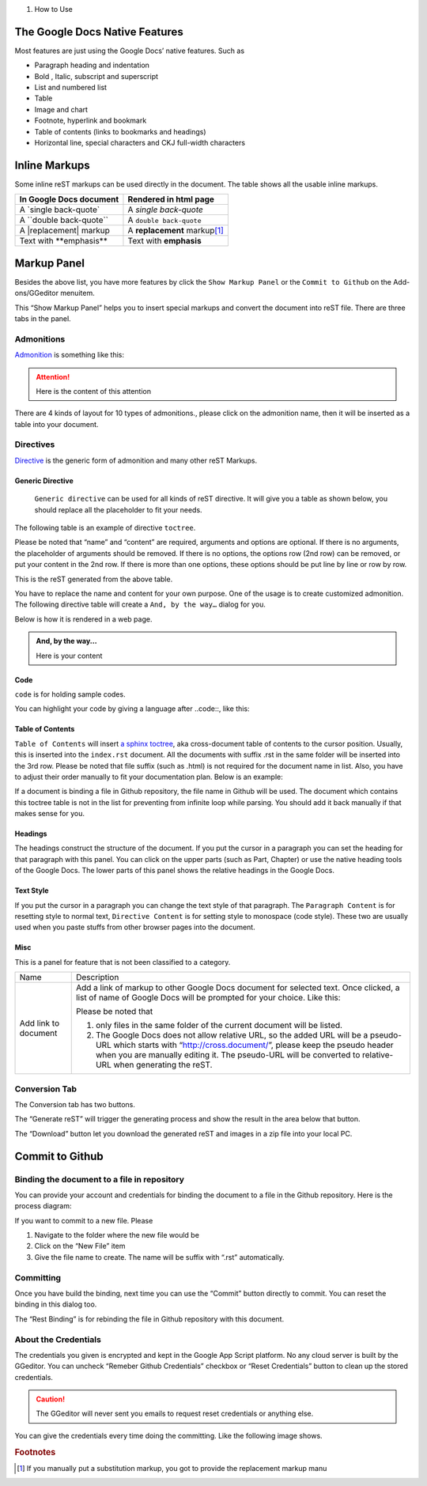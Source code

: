 
#. How to Use

.. _h2e2466207319265a2b484631c11587d:

The Google Docs Native Features
*******************************

Most features are just using the Google Docs’ native features. Such as

* Paragraph heading and indentation
* Bold , Italic, subscript and superscript
* List and numbered list
* Table
* Image and chart
* Footnote, hyperlink and bookmark
* Table of contents (links to bookmarks and headings)
* Horizontal line, special characters and CKJ full-width characters

.. _h80352f65a46575c6a74721e3ddb6a:

Inline Markups
**************

Some inline reST markups can be used directly in the document. The table shows all the usable inline markups.


+---------------------------+--------------------------------+
|In Google Docs document    |Rendered in html page           |
+===========================+================================+
|A \`single back-quote\`    |A `single back-quote`           |
+---------------------------+--------------------------------+
|A \`\`double back-quote\`\`|A ``double back-quote``         |
+---------------------------+--------------------------------+
|A \|replacement\| markup   |A |replacement| markup\ [#F1]_\ |
+---------------------------+--------------------------------+
|Text with \*\*emphasis\*\* |Text with **emphasis**          |
+---------------------------+--------------------------------+

.. |replacement| replace::   **replacement**

.. _h6c5e5e24234f72422a2ce37561f2355:

Markup Panel
************

\ |IMG1|\ 

Besides the above list, you have more features by click the ``Show Markup Panel`` or the ``Commit to Github`` on the Add-ons/GGeditor menuitem.

This “Show Markup Panel” helps you to insert special markups and convert the document into reST file. There are three tabs in the panel.

.. _h10487d767c3543552c4f797d453d593f:

Admonitions
===========

\ |IMG2|\ 

\ `Admonition`_\  is something like this:

.. Attention:: 

    Here is the content of this attention

There are 4 kinds of layout for 10 types of admonitions., please click on the admonition name, then it will be inserted as a table into your document. 

.. _h5a3b1c203613551578563c31657026b:

Directives
==========

\ |IMG3|\ 

\ `Directive`_\  is the generic form of admonition and many other reST Markups.

.. _h13a5d3e27e111c18554152c6d123c:

Generic Directive
-----------------

 ``Generic directive`` can be used for all kinds of reST directive. It will give you a table as shown below, you should replace all the placeholder to fit your needs.

\ |IMG4|\ 

The following table is an example of directive ``toctree``.

\ |IMG5|\ 

Please be noted that “name” and “content” are required, arguments and options are optional. If there is no arguments, the placeholder of arguments should be removed. If there is no options, the options row (2nd row) can be removed, or put your content in the 2nd row. If there is more than one options, these options should be put line by line or row by row. 

\ |IMG6|\ 

This is the reST generated from the above table.

\ |IMG7|\ 

You have to replace the name and content for your own purpose. One of the usage is to create customized admonition. The following directive table will create a ``And, by the way…`` dialog for you.

Below is how it is rendered in a web page.

.. admonition:: And, by the way...

    Here is your content

.. _h36d46272a794b2f694b492933796e5e:

Code
----

``code`` is for holding sample codes.

\ |IMG8|\ 

You can highlight your code by giving a language after \.\.code::, like this:

\ |IMG9|\ 

.. _ha1d6c3e373325355168491f521a78b:

Table of Contents
-----------------

``Table of Contents`` will insert \ `a sphinx toctree`_\ , aka cross-document table of contents to the cursor position. Usually, this is inserted into the ``index.rst`` document.  All the documents with suffix .rst in the same folder will be inserted into the 3rd row. Please be noted that file suffix (such as .html) is not required for the document name in list. Also, you have to adjust their order manually to fit your documentation plan. Below is an example:

\ |IMG10|\ 

If a document is binding a file in Github repository, the file name in Github will be used. The document which contains this toctree table is not in the list for preventing from infinite loop while parsing. You should add it back manually if that makes sense for you.

.. _h545b1150273f784141121a3967491529:

Headings
--------

\ |IMG11|\ 

The headings construct the structure of the document. If you put the cursor in a paragraph you can set the heading for that paragraph with this panel. You can click on the upper parts (such as Part, Chapter) or use the native heading tools of the Google Docs. The lower parts of this panel shows the relative headings in the Google Docs.

.. _h48253316368583f7c154246e606b2f:

Text Style
----------

\ |IMG12|\ 

If you put the cursor in a paragraph you can change the text style of that paragraph. The ``Paragraph Content`` is for resetting style to normal text, ``Directive Content`` is for setting style to monospace (code style). These two are usually used when you paste stuffs from other browser pages into the document.

.. _h742474725e04161204dc1d5b246619:

Misc
----

This is a panel for feature that is not been classified to a  category.

+--------------------+----------------------------------------------------------------------------------------------------------------------------------------------------------------------------------------------------------------------------------------------------------------------------+
|Name                |Description                                                                                                                                                                                                                                                                 |
+--------------------+----------------------------------------------------------------------------------------------------------------------------------------------------------------------------------------------------------------------------------------------------------------------------+
|Add link to document|Add a link of markup to other Google Docs document for selected text. Once clicked, a list of name of Google Docs will be prompted for your choice. Like this:                                                                                                              |
|                    |                                                                                                                                                                                                                                                                            |
|                    |\ |IMG13|\                                                                                                                                                                                                                                                                  |
|                    |                                                                                                                                                                                                                                                                            |
|                    |Please be noted that                                                                                                                                                                                                                                                        |
|                    |                                                                                                                                                                                                                                                                            |
|                    |#. only files in the same folder of the current document will be listed.                                                                                                                                                                                                    |
|                    |#. The Google Docs does not allow relative URL, so the added URL will be a pseudo-URL which starts with “http://cross.document/”, please keep the pseudo header when you are manually editing it. The pseudo-URL will be converted to relative-URL when generating the reST.|
+--------------------+----------------------------------------------------------------------------------------------------------------------------------------------------------------------------------------------------------------------------------------------------------------------------+

.. _h6978575a60223f496c263254a447d32:

Conversion Tab
==============

The Conversion tab has two buttons. 

\ |IMG14|\ 

The “Generate reST” will trigger the generating process and show the result in the area below that button.

\ |IMG15|\ 

The “Download” button let you download the generated reST and images in a zip file into your local PC.

.. _h76464c5c585d192b16121e3267e131:

Commit to Github
****************

.. _h767f774b5346d4195e437b31414f59:

Binding the document to a file in repository
============================================

You can provide your account and credentials for binding the document to a file in the Github repository. Here is the process diagram:

\ |IMG16|\ 

If you want to commit to a new file. Please

#. Navigate to the folder where the new file would be
#. Click on the “New File” item
#. Give the file name to create. The name will be suffix with “.rst” automatically.

.. _h572153e49969743e69262f2d637743:

Committing
==========

\ |IMG17|\ 

Once you have build the binding, next time you can use the “Commit” button directly to commit. You can reset the binding in this dialog too.

\ |IMG18|\ 

The “Rest Binding” is for rebinding the file in Github repository with this document.

.. _hb3e386c1329112c3f734c345c3396b:

About the Credentials
=====================

The credentials you given is encrypted and kept in the Google App Script platform. No any cloud server is built by the GGeditor.  You can uncheck “Remeber Github Credentials” checkbox or “Reset Credentials” button to clean up the stored credentials.

\ |IMG19|\ 

\ |IMG20|\ 


.. Caution:: 

    The GGeditor will never sent you emails to request reset credentials or anything else.

You can give the credentials every time doing the committing. Like the following image shows.

\ |IMG21|\ 


.. _`Admonition`: http://read-the-docs.readthedocs.io/en/latest/_themes/sphinx_rtd_theme/demo_docs/source/demo.html?highlight=ADMONITION#admonitions
.. _`Directive`: http://docutils.sourceforge.net/docs/ref/rst/directives.html
.. _`a sphinx toctree`: http://www.sphinx-doc.org/en/1.4.8/markup/toctree.html


.. rubric:: Footnotes

.. [#f1]  If you manually put a substitution markup, you got to provide the replacement markup manu

.. |IMG1| image:: user_guide/user_guide_1.png
   :height: 105 px
   :width: 402 px

.. |IMG2| image:: user_guide/user_guide_2.png
   :height: 216 px
   :width: 280 px

.. |IMG3| image:: user_guide/user_guide_3.png
   :height: 166 px
   :width: 276 px

.. |IMG4| image:: user_guide/user_guide_4.png
   :height: 156 px
   :width: 458 px

.. |IMG5| image:: user_guide/user_guide_5.png
   :height: 280 px
   :width: 426 px

.. |IMG6| image:: user_guide/user_guide_6.png
   :height: 364 px
   :width: 773 px

.. |IMG7| image:: user_guide/user_guide_7.png
   :height: 130 px
   :width: 140 px

.. |IMG8| image:: user_guide/user_guide_8.png
   :height: 68 px
   :width: 560 px

.. |IMG9| image:: user_guide/user_guide_9.png
   :height: 108 px
   :width: 558 px

.. |IMG10| image:: user_guide/user_guide_10.png
   :height: 153 px
   :width: 357 px

.. |IMG11| image:: user_guide/user_guide_11.png
   :height: 133 px
   :width: 266 px

.. |IMG12| image:: user_guide/user_guide_12.png
   :height: 84 px
   :width: 265 px

.. |IMG13| image:: user_guide/user_guide_13.png
   :height: 236 px
   :width: 246 px

.. |IMG14| image:: user_guide/user_guide_14.png
   :height: 36 px
   :width: 108 px

.. |IMG15| image:: user_guide/user_guide_15.png
   :height: 38 px
   :width: 81 px

.. |IMG16| image:: user_guide/user_guide_16.png
   :height: 545 px
   :width: 664 px

.. |IMG17| image:: user_guide/user_guide_17.png
   :height: 232 px
   :width: 584 px

.. |IMG18| image:: user_guide/user_guide_18.png
   :height: 40 px
   :width: 105 px

.. |IMG19| image:: user_guide/user_guide_19.png
   :height: 29 px
   :width: 213 px

.. |IMG20| image:: user_guide/user_guide_20.png
   :height: 38 px
   :width: 128 px

.. |IMG21| image:: user_guide/user_guide_21.png
   :height: 404 px
   :width: 688 px
